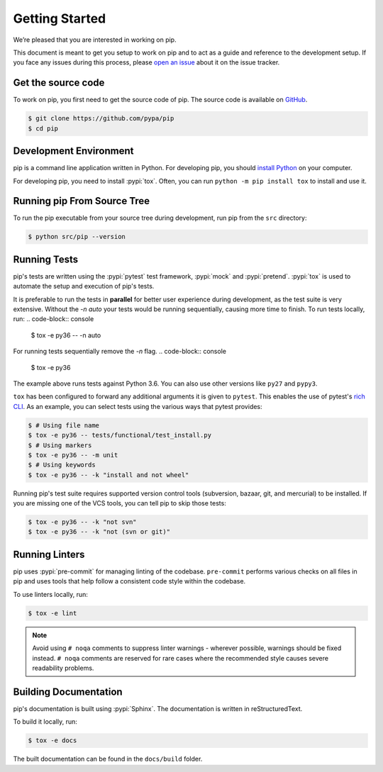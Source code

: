 ===============
Getting Started
===============

We’re pleased that you are interested in working on pip.

This document is meant to get you setup to work on pip and to act as a guide and
reference to the development setup. If you face any issues during this
process, please `open an issue`_ about it on the issue tracker.


Get the source code
===================

To work on pip, you first need to get the source code of pip. The source code is
available on `GitHub`_.

.. code-block:: console

    $ git clone https://github.com/pypa/pip
    $ cd pip


Development Environment
=======================

pip is a command line application written in Python. For developing pip,
you should `install Python`_ on your computer.

For developing pip, you need to install :pypi:`tox`. Often, you can run
``python -m pip install tox`` to install and use it.


Running pip From Source Tree
============================

To run the pip executable from your source tree during development, run pip
from the ``src`` directory:

.. code-block:: console

    $ python src/pip --version


Running Tests
=============

pip's tests are written using the :pypi:`pytest` test framework, :pypi:`mock`
and :pypi:`pretend`. :pypi:`tox` is used to automate the setup and execution of
pip's tests.

It is preferable to run the tests in **parallel** for better user experience during development,
as the test suite is very extensive. Without the `-n auto` your tests would be running sequentially,
causing more time to finish.
To run tests locally, run:
.. code-block:: console

    $ tox -e py36 -- -n auto

For running tests sequentially remove the `-n` flag.
.. code-block:: console

    $ tox -e py36

The example above runs tests against Python 3.6. You can also use other
versions like ``py27`` and ``pypy3``.

``tox`` has been configured to forward any additional arguments it is given to
``pytest``. This enables the use of pytest's `rich CLI`_. As an example, you
can select tests using the various ways that pytest provides:

.. code-block:: console

    $ # Using file name
    $ tox -e py36 -- tests/functional/test_install.py
    $ # Using markers
    $ tox -e py36 -- -m unit
    $ # Using keywords
    $ tox -e py36 -- -k "install and not wheel"

Running pip's test suite requires supported version control tools (subversion,
bazaar, git, and mercurial) to be installed. If you are missing one of the VCS
tools, you can tell pip to skip those tests:

.. code-block:: console

    $ tox -e py36 -- -k "not svn"
    $ tox -e py36 -- -k "not (svn or git)"


Running Linters
===============

pip uses :pypi:`pre-commit` for managing linting of the codebase.
``pre-commit`` performs various checks on all files in pip and uses tools that
help follow a consistent code style within the codebase.

To use linters locally, run:

.. code-block:: console

    $ tox -e lint

.. note::

    Avoid using ``# noqa`` comments to suppress linter warnings - wherever
    possible, warnings should be fixed instead. ``# noqa`` comments are
    reserved for rare cases where the recommended style causes severe
    readability problems.


Building Documentation
======================

pip's documentation is built using :pypi:`Sphinx`. The documentation is written
in reStructuredText.

To build it locally, run:

.. code-block:: console

    $ tox -e docs

The built documentation can be found in the ``docs/build`` folder.

.. _`open an issue`: https://github.com/pypa/pip/issues/new?title=Trouble+with+pip+development+environment
.. _`install Python`: https://realpython.com/installing-python/
.. _`PEP 484 type-comments`: https://www.python.org/dev/peps/pep-0484/#suggested-syntax-for-python-2-7-and-straddling-code
.. _`rich CLI`: https://docs.pytest.org/en/latest/usage.html#specifying-tests-selecting-tests
.. _`GitHub`: https://github.com/pypa/pip
